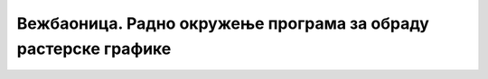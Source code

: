 Вежбаоница. Радно окружење програма за обраду растерске графике
===============================================================

.. infonote::
 
 Вежбаоница је место где ћеш имати прилику да провежбаш:
    •	 подешавање опција радног окружења;
    •	 отварање нове или постојеће слике;
    •	 коришћење алатки за уређивање и трансформацију слике.


.. questionnote::

    **Вежба 1.**

    Креирај нову слику димензије 1000 x 700 px, 300 ppi резолуције, прозирне позадине.


.. questionnote::


    **Вежба 2.**

    Преузети слику са `линкa <../../_images/spomenik.jpg>`_: 

    .. image:: ../../_images/Slika5.jpg
        :width: 780px
        :align: center

    Користећи описане алатке за селекцију, означи споменик. 


.. questionnote::

    **Вежба 3.**

    На горњој слици примени алатку за одсецање. Са слике исеци споменик. Сачувај слику под именом Spomenik.

.. questionnote::

    **Вежба 4.**

    На слици Spomenik (из Задатак 3) примени алатке за промену оријентације слике. 

    Сачувај слику на којој је примењена опција:

    -  Rotate :math: '90^o' counter-clockwise под именом SpomenikRotacija1, 
    -  Flip Vertically под именом SpomenikRotacija2.